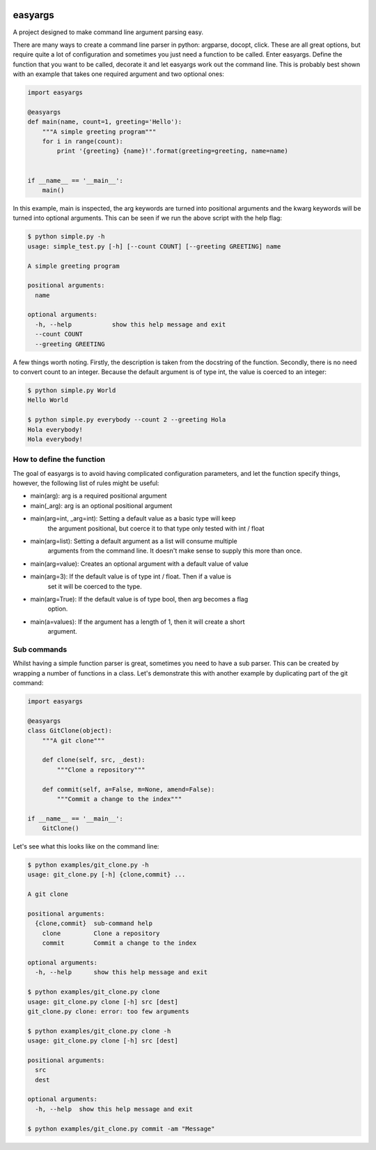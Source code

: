 .. image:: https://travis-ci.org/stedmeister/easyargs.svg?branch=master
    :target: https://travis-ci.org/stedmeister/easyargs

easyargs
========

A project designed to make command line argument parsing easy.

There are many ways to create a command line parser in python: argparse, docopt,
click.  These are all great options, but require quite a lot of configuration
and sometimes you just need a function to be called.  Enter easyargs.  Define
the function that you want to be called, decorate it and let easyargs work out
the command line.  This is probably best shown with an example that takes one
required argument and two optional ones:

.. code:: python

    import easyargs

    @easyargs
    def main(name, count=1, greeting='Hello'):
        """A simple greeting program"""
        for i in range(count):
            print '{greeting} {name}!'.format(greeting=greeting, name=name)


    if __name__ == '__main__':
        main()

In this example, main is inspected, the arg keywords are turned into
positional arguments and the kwarg keywords will be turned
into optional arguments.  This can be seen if we run the above script with the
help flag:

.. code::

    $ python simple.py -h
    usage: simple_test.py [-h] [--count COUNT] [--greeting GREETING] name

    A simple greeting program

    positional arguments:
      name

    optional arguments:
      -h, --help           show this help message and exit
      --count COUNT
      --greeting GREETING

A few things worth noting.  Firstly, the description is taken from the docstring
of the function.  Secondly, there is no need to convert count to an integer.
Because the default argument is of type int, the value is coerced to an integer:

.. code::

    $ python simple.py World
    Hello World

    $ python simple.py everybody --count 2 --greeting Hola
    Hola everybody!
    Hola everybody!

How to define the function
--------------------------

The goal of easyargs is to avoid having complicated configuration parameters,
and let the function specify things, however, the following list of rules might
be useful:

- main(arg): arg is a required positional argument
- main(_arg): arg is an optional positional argument
- main(arg=int, _arg=int): Setting a default value as a basic type will keep
                           the argument positional, but coerce it to that type
                           only tested with int / float
- main(arg=list): Setting a default argument as a list will consume multiple
                  arguments from the command line.  It doesn't make sense to
                  supply this more than once.
- main(arg=value): Creates an optional argument with a default value of value
- main(arg=3): If the default value is of type int / float.  Then if a value is
               set it will be coerced to the type.
- main(arg=True): If the default value is of type bool, then arg becomes a flag
                  option.
- main(a=values): If the argument has a length of 1, then it will create a short
                  argument.


Sub commands
------------

Whilst having a simple function parser is great, sometimes you need to have a
sub parser.  This can be created by wrapping a number of functions in a class.
Let's demonstrate this with another example by duplicating part of the git
command:

.. code:: python

    import easyargs

    @easyargs
    class GitClone(object):
        """A git clone"""

        def clone(self, src, _dest):
            """Clone a repository"""

        def commit(self, a=False, m=None, amend=False):
            """Commit a change to the index"""

    if __name__ == '__main__':
        GitClone()

Let's see what this looks like on the command line:

.. code::

    $ python examples/git_clone.py -h
    usage: git_clone.py [-h] {clone,commit} ...

    A git clone

    positional arguments:
      {clone,commit}  sub-command help
        clone         Clone a repository
        commit        Commit a change to the index

    optional arguments:
      -h, --help      show this help message and exit

    $ python examples/git_clone.py clone
    usage: git_clone.py clone [-h] src [dest]
    git_clone.py clone: error: too few arguments

    $ python examples/git_clone.py clone -h
    usage: git_clone.py clone [-h] src [dest]

    positional arguments:
      src
      dest

    optional arguments:
      -h, --help  show this help message and exit

    $ python examples/git_clone.py commit -am "Message"
